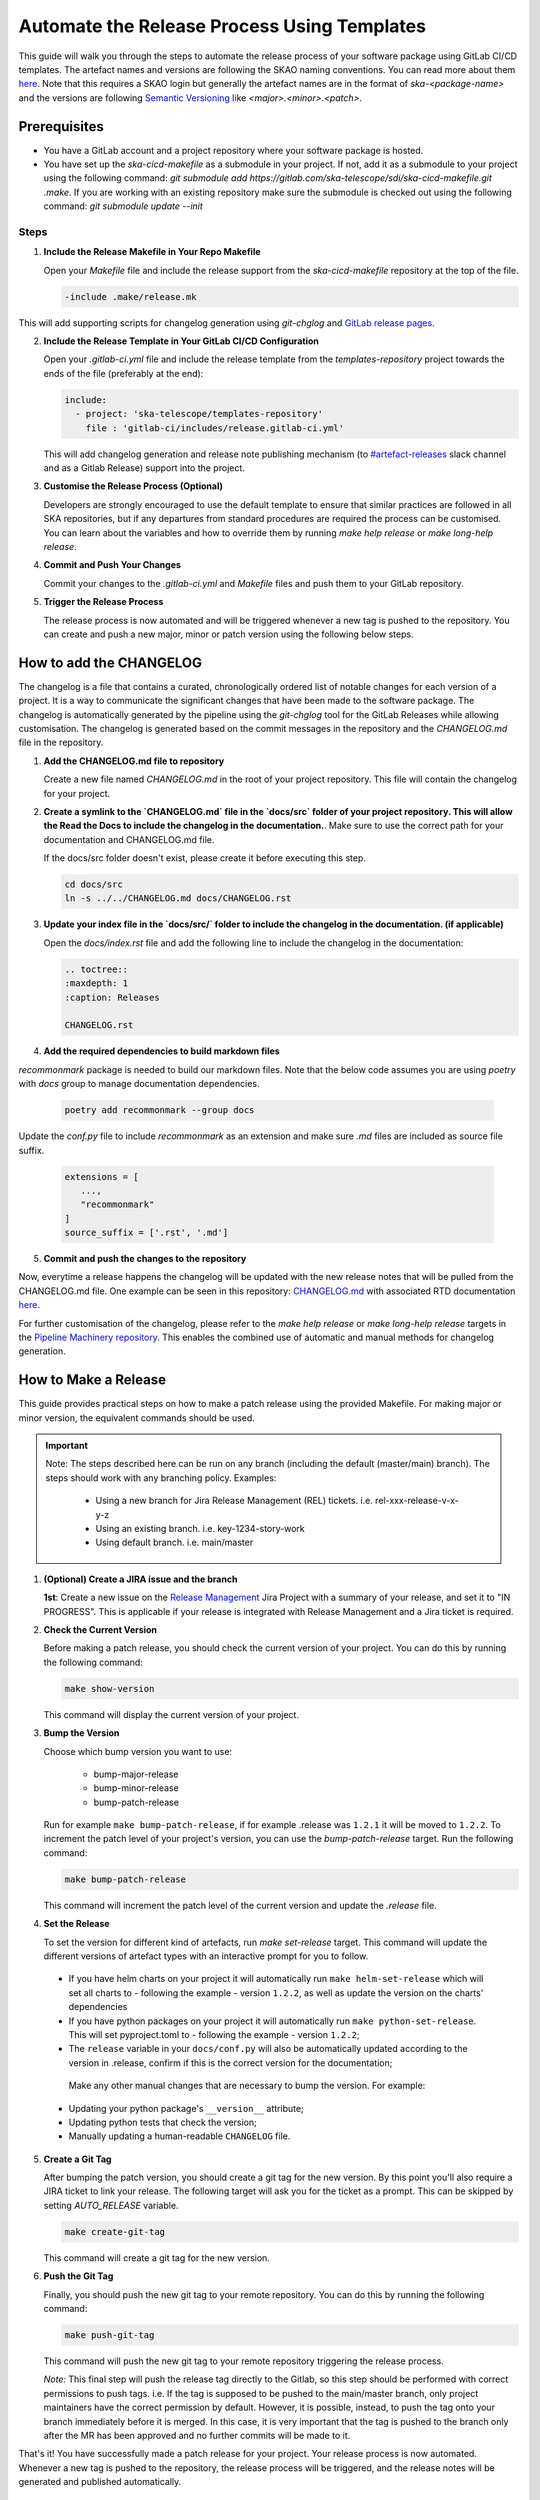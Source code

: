 .. _tutorial_release_mgmt:

===================================================
Automate the Release Process Using Templates
===================================================

This guide will walk you through the steps to automate the release process of your software package using GitLab CI/CD templates. The artefact names and versions are following the SKAO naming conventions. You can read more about them `here <https://confluence.skatelescope.org/display/SWSI/ADR-25+General+software+naming+convention>`__. Note that this requires a SKAO login but generally the artefact names are in the format of `ska-<package-name>` and the versions are following `Semantic Versioning <https://semver.org/>`__ like `<major>.<minor>.<patch>`.

Prerequisites
=============

- You have a GitLab account and a project repository where your software package is hosted.
- You have set up the `ska-cicd-makefile` as a submodule in your project. If not, add it as a submodule to your project using the following command: `git submodule add https://gitlab.com/ska-telescope/sdi/ska-cicd-makefile.git .make`. If you are working with an existing repository make sure the submodule is checked out using the following command: `git submodule update --init`

   
Steps
-----

1. **Include the Release Makefile in Your Repo Makefile**

   Open your `Makefile` file and include the release support from the `ska-cicd-makefile` repository at the top of the file.

   .. code-block:: bash

      -include .make/release.mk

This will add supporting scripts for changelog generation using `git-chglog` and `GitLab release pages <https://docs.gitlab.com/ee/user/project/releases/>`__.

2. **Include the Release Template in Your GitLab CI/CD Configuration**

   Open your `.gitlab-ci.yml` file and include the release template from the `templates-repository` project towards the ends of the file (preferably at the end):

   .. code-block:: yaml

      include:
        - project: 'ska-telescope/templates-repository'
          file : 'gitlab-ci/includes/release.gitlab-ci.yml'

   This will add changelog generation and release note publishing mechanism (to `#artefact-releases <https://skao.slack.com/archives/C02NW62R0SE>`__ slack channel and as a Gitlab Release) support into the project.

3. **Customise the Release Process (Optional)**

   Developers are strongly encouraged to use the default template to ensure that similar practices are followed in all SKA repositories, but if any departures from standard procedures are required the process can be customised. 
   You can learn about the variables and how to override them by running `make help release` or `make long-help release`.

4. **Commit and Push Your Changes**

   Commit your changes to the `.gitlab-ci.yml` and `Makefile` files and push them to your GitLab repository.

5. **Trigger the Release Process**

   The release process is now automated and will be triggered whenever a new tag is pushed to the repository. You can create and push a new major, minor or patch version using the following below steps.


How to add the CHANGELOG
========================

The changelog is a file that contains a curated, chronologically ordered list of notable changes for each version of a project. It is a way to communicate the significant changes that have been made to the software package. The changelog is automatically generated by the pipeline using the `git-chglog` tool for the GitLab Releases while allowing customisation. The changelog is generated based on the commit messages in the repository and the `CHANGELOG.md` file in the repository.

1. **Add the CHANGELOG.md file to repository**

   Create a new file named `CHANGELOG.md` in the root of your project repository. This file will contain the changelog for your project.

2. **Create a symlink to the `CHANGELOG.md` file in the `docs/src` folder of your project repository. This will allow the Read the Docs to include the changelog in the documentation.**. Make sure to use the correct path for your documentation and CHANGELOG.md file.

   If the docs/src folder doesn't exist, please create it before executing this step.

   .. code-block:: bash
   
      cd docs/src
      ln -s ../../CHANGELOG.md docs/CHANGELOG.rst

3. **Update your index file in the `docs/src/` folder to include the changelog in the documentation. (if applicable)**

   Open the `docs/index.rst` file and add the following line to include the changelog in the documentation:

   .. code-block:: rst

      .. toctree::
      :maxdepth: 1
      :caption: Releases

      CHANGELOG.rst

4. **Add the required dependencies to build markdown files**

`recommonmark` package is needed to build our markdown files. Note that the below code assumes you are using `poetry` with `docs` group to manage documentation dependencies.

   .. code-block:: bash

      poetry add recommonmark --group docs

Update the `conf.py` file to include `recommonmark` as an extension and make sure `.md` files are included as source file suffix.

   .. code-block:: bash
   
      extensions = [
         ...,
         "recommonmark"
      ]
      source_suffix = ['.rst', '.md']




5. **Commit and push the changes to the repository**

Now, everytime a release happens the changelog will be updated with the new release notes that will be pulled from the CHANGELOG.md file. One example can be seen in this repository: `CHANGELOG.md <https://gitlab.com/ska-telescope/sdp/ska-sdp-integration/-/blob/master/CHANGELOG.md?ref_type=heads>`__ with associated RTD documentation `here <https://developer.skao.int/projects/ska-sdp-integration/en/latest/releases/changelog.html>`__.

For further customisation of the changelog, please refer to the `make help release` or `make long-help release` targets in the `Pipeline Machinery repository <https://gitlab.com/ska-telescope/sdi/ska-cicd-makefile.git>`__. This enables the combined use of automatic and manual methods for changelog generation.

How to Make a Release
=====================

This guide provides practical steps on how to make a patch release using the provided Makefile. For making major or minor version, the equivalent commands should be used.

.. important::

   Note: The steps described here can be run on any branch (including the default (master/main) branch). The steps should work with any branching policy.
   Examples:
     - Using a new branch for Jira Release Management (REL) tickets. i.e. rel-xxx-release-v-x-y-z
     - Using an existing branch. i.e. key-1234-story-work
     - Using default branch. i.e. main/master

1. **(Optional) Create a JIRA issue and the branch**
   
   **1st**: Create a new issue on the `Release Management <https://jira.skatelescope.org/projects/REL/summary>`__ Jira Project with a summary of your release, and set it to "IN PROGRESS". This is applicable if your release is integrated with Release Management and a Jira ticket is required. 


2. **Check the Current Version**

   Before making a patch release, you should check the current version of your project. You can do this by running the following command:

   .. code-block:: bash

      make show-version

   This command will display the current version of your project.

3. **Bump the Version**

   Choose which bump version you want to use:

    - bump-major-release
    - bump-minor-release
    - bump-patch-release
  
   Run for example ``make bump-patch-release``, if for example .release was ``1.2.1`` it will be moved to ``1.2.2``.
   To increment the patch level of your project's version, you can use the `bump-patch-release` target. Run the following command:

   .. code-block:: bash

      make bump-patch-release

   This command will increment the patch level of the current version and update the `.release` file.

4. **Set the Release**

   To set the version for different kind of artefacts, run `make set-release` target. This command will update the different versions of artefact types with an interactive prompt for you to follow.

  * If you have helm charts on your project it will automatically run ``make helm-set-release`` which will set all charts to - following the example - version ``1.2.2``, as well as update the version on the charts' dependencies
  * If you have python packages on your project it will automatically run ``make python-set-release``. This will set pyproject.toml to - following the example - version ``1.2.2``;
  * The ``release`` variable in your ``docs/conf.py`` will also be automatically updated according to the version in .release, confirm if this is the correct version for the documentation;
 
   Make any other manual changes that are necessary to bump the version. For example:

  * Updating your python package's ``__version__`` attribute;
  * Updating python tests that check the version;
  * Manually updating a human-readable ``CHANGELOG`` file.

5. **Create a Git Tag**

   After bumping the patch version, you should create a git tag for the new version. By this point you'll also require a JIRA ticket to link your release. 
   The following target will ask you for the ticket as a prompt. This can be skipped by setting `AUTO_RELEASE` variable.
   
   .. code-block:: bash

      make create-git-tag

   This command will create a git tag for the new version.

6. **Push the Git Tag**

   Finally, you should push the new git tag to your remote repository. You can do this by running the following command:

   .. code-block:: bash

      make push-git-tag

   This command will push the new git tag to your remote repository triggering the release process.

   .. warning::

   *Note:* This final step will push the release tag directly to the Gitlab, so this step should be performed with correct permissions to push tags. i.e. If the tag is supposed to be pushed to the main/master branch, only project maintainers have the correct permission by default. However, it is possible, instead, to push the tag onto your branch immediately before it is merged. In this case, it is very important that the tag is pushed to the branch only after the MR has been approved and no further commits will be made to it.

That's it! You have successfully made a patch release for your project.
Your release process is now automated. Whenever a new tag is pushed to the repository, the release process will be triggered, and the release notes will be generated and published automatically.

How to Make a Release Candidate
===============================

This guide complements the information described on how to make a release, in the previous section, and describes the steps required to create a release candidate.

1. **Check the Current Version**

   Before creating a release candidate (RC), you should check the current version of your project. Run the following command:

   .. code-block:: bash

      make show-version

   This command will display the current version of your project.

2. **Decide on the version to be targetted for the RC and bump it**

   To create a release candidate you should, firstly, bump the version level desired (i.e. major, minor or patch). 

   You can do this by running the appropriate make target bump command (as described for step 3 of How To Make a Release):

   .. code-block:: bash

      make bump-<level>-release

   This command will bump the version to the level indicated and display the version of the project you are updating to.

3. **Create the RC version**

   Once the version has been bumped to the desired level, the release candidate version can be created. Run the following command:

   .. code-block:: bash

      make bump-rc

   This command will add the '-rc.1' to the version of the project you previously bumped or, if you run it multiple times with an RC version, it will keep incrementing the '-rc.N'.
   It should be noted that, for a python package, the version format added will be an exception and will follow the pattern 'rcN' (creating the version X.Y.ZrcN instead of X.Y.Z-rc.N).

4. **The remaining release steps should be followed according to the How to Make a Release section (``i.e.`` steps 5 and 6)**



5. **Promote a Release Candidate to a Release**

   If the Release Candidate has been successfully tested and you want to promote it to a release, run the following command:

   .. code-block:: bash

      make rc-to-release

   This command will take your existing "X.Y.Z-rc.N" version and promote it to a release version with the format "X.Y.Z".

   .. code-block:: bash

      # Current version: 2.0.1-rc.1

      make rc-to-release

      # New version: 2.0.1

   Note that the remaining formal release steps described in the How to Make a Release section - steps 5 and 6 - should be followed after this.


Release results
===============

After the tagged pipeline finishes, the new release generated with the git-chglog will be appended to the tag in the gitlab project, an example of the release notes can be seen `here <https://gitlab.com/ska-telescope/templates/ska-raw-skeleton/-/releases/0.0.1>`__. And the Jira ticket (preferable one created on the `Release Management <https://jira.skatelescope.org/projects/REL/summary>`__ Jira Project) that is present on the commit message that triggered the tag pipeline will be updated with links to the gitlab release page.
